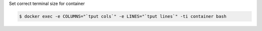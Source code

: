 Set correct terminal size for container

.. code-block:: bash

  $ docker exec -e COLUMNS="`tput cols`" -e LINES="`tput lines`" -ti container bash

